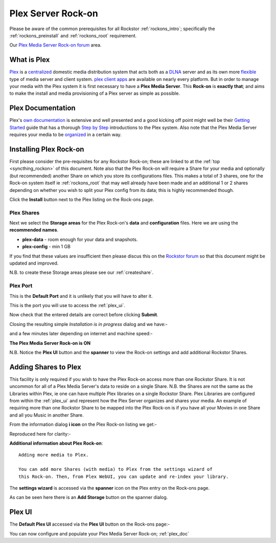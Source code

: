 .. _plex_rockon:

Plex Server Rock-on
===================

Please be aware of the common prerequisites for all Rockstor :ref:`rockons_intro`;
specifically the :ref:`rockons_preinstall` and :ref:`rockons_root`
requirement.

Our `Plex Media Server Rock-on forum <http://forum.rockstor.com/t/plex-media-server-rock-on/179>`_ area.

.. _plex_whatis:

What is Plex
------------

`Plex <https://plex.tv/>`_ is a
`centralized <https://support.plex.tv/hc/en-us/articles/200288286-What-is-Plex->`_
domestic media distribution system that acts
both as a `DLNA <https://en.wikipedia.org/wiki/Digital_Living_Network_Alliance>`_
server and as its own more `flexible <https://plex.tv/features>`_ type of
media server and client system.
`plex client apps <https://plex.tv/downloads>`_ are available on nearly
every platform.  But in order to manage your media with the
Plex system it is first necessary to have a
**Plex Media Server**. This **Rock-on** is **exactly that**; and aims to make the install
and media provisioning of a Plex server as simple as possible.

.. _plex_doc:

Plex Documentation
------------------

Plex's `own documentation <https://support.plex.tv/hc/en-us>`_ is extensive and
well presented and a good kicking off point might well be their `Getting Started
<https://support.plex.tv/hc/en-us/categories/200007268-Getting-Started>`_ guide
that has a thorough
`Step by Step <https://support.plex.tv/hc/en-us/articles/200264746-Quick-Start-Step-by-Step>`_
introductions to the Plex system.  Also note that the Plex Media Server
requires your media to be
`organized <https://support.plex.tv/hc/en-us/categories/200028098-Media-Preparation>`_
in a certain way.


.. _plex_install:

Installing Plex Rock-on
-----------------------
First please consider the pre-requisites for any Rockstor Rock-on; these
are linked to at the :ref:`top <syncthing_rockon>` of this document. Note also
that the Plex Rock-on will require a Share for your media and optionally
(but recommended) another Share on which you store its configurations files.
This makes a total of 3 shares, one for the Rock-on system itself ie
:ref:`rockons_root` that may well already have been made and an additional 1 or 2
shares depending on whether you wish to split your Plex config from its data;
this is highly recommended though.

.. image:: plex_install.png
   :scale: 80%
   :align: center

Click the **Install** button next to the Plex listing on the Rock-ons page.

.. _plex_shares:

Plex Shares
^^^^^^^^^^^

Next we select the **Storage areas** for the Plex Rock-on's **data** and
**configuration** files.  Here we are using the **recommended names**.

* **plex-data** - room enough for your data and snapshots.
* **plex-config** - min 1 GB

If you find that these values are insufficient then please discus this on the
`Rockstor forum <http://forum.rockstor.com/t/plex-media-server-rock-on/179>`_
so that this document might be updated and improved.

.. image:: plex_shares.png
   :scale: 80%
   :align: center

N.B. to create these Storage areas please see our :ref:`createshare`.

.. _plex_port:

Plex Port
^^^^^^^^^

This is the **Default Port** and it is unlikely that you will have to alter it.

.. image:: plex_port.png
   :scale: 80%
   :align: center

This is the port you will use to access the :ref:`plex_ui`.

.. image:: plex_verify.png
   :scale: 80%
   :align: center

Now check that the entered details are correct before clicking **Submit**.

Closing the resulting simple *Installation is in progress* dialog and we have:-

.. image:: plex_installing.png
   :scale: 80%
   :align: center

and a few minutes later depending on internet and machine speed:-

**The Plex Media Server Rock-on is ON**

.. image:: plex_on.png
   :scale: 80%
   :align: center

N.B. Notice the **Plex UI** button and the **spanner** to view the Rock-on
settings and add additional Rockstor Shares.

.. _plex_addshares:

Adding Shares to Plex
---------------------
This facility is only required if you wish to have the Plex Rock-on access more
than one Rockstor Share.  It is not uncommon for all of a Plex Media Server's
data to reside on a single Share.  N.B. the Shares are not the same as the
Libraries within Plex, ie one can have multiple Plex libraries on a single
Rockstor Share. Plex Libraries are configured from within the :ref:`plex_ui`
and represent how the Plex Server organizes and shares your media. An example
of requiring more than one Rockstor Share to be mapped into the Plex Rock-on
is if you have all your Movies in one Share and all you Music in another Share.

From the information dialog **i icon** on the Plex Rock-on listing we get:-

.. image:: plex_info.png
   :scale: 80%
   :align: center

Reproduced here for clarity:-

**Additional information about Plex Rock-on**::

   Adding more media to Plex.

   You can add more Shares (with media) to Plex from the settings wizard of
   this Rock-on. Then, from Plex WebUI, you can update and re-index your library.

The **settings wizard** is accessed via the **spanner** icon on the Plex
entry on the Rock-ons page.

.. image:: plex_spanner.png
   :scale: 80%
   :align: center

As can be seen here there is an **Add Storage** button on the spanner dialog.

.. _plex_ui:

Plex UI
-------
The **Default Plex UI** accessed via the **Plex UI** button on the
Rock-ons page:-

.. image:: plex_ui.png
   :scale: 80%
   :align: center

You can now configure and populate your Plex Media Server Rock-on; :ref:`plex_doc`
